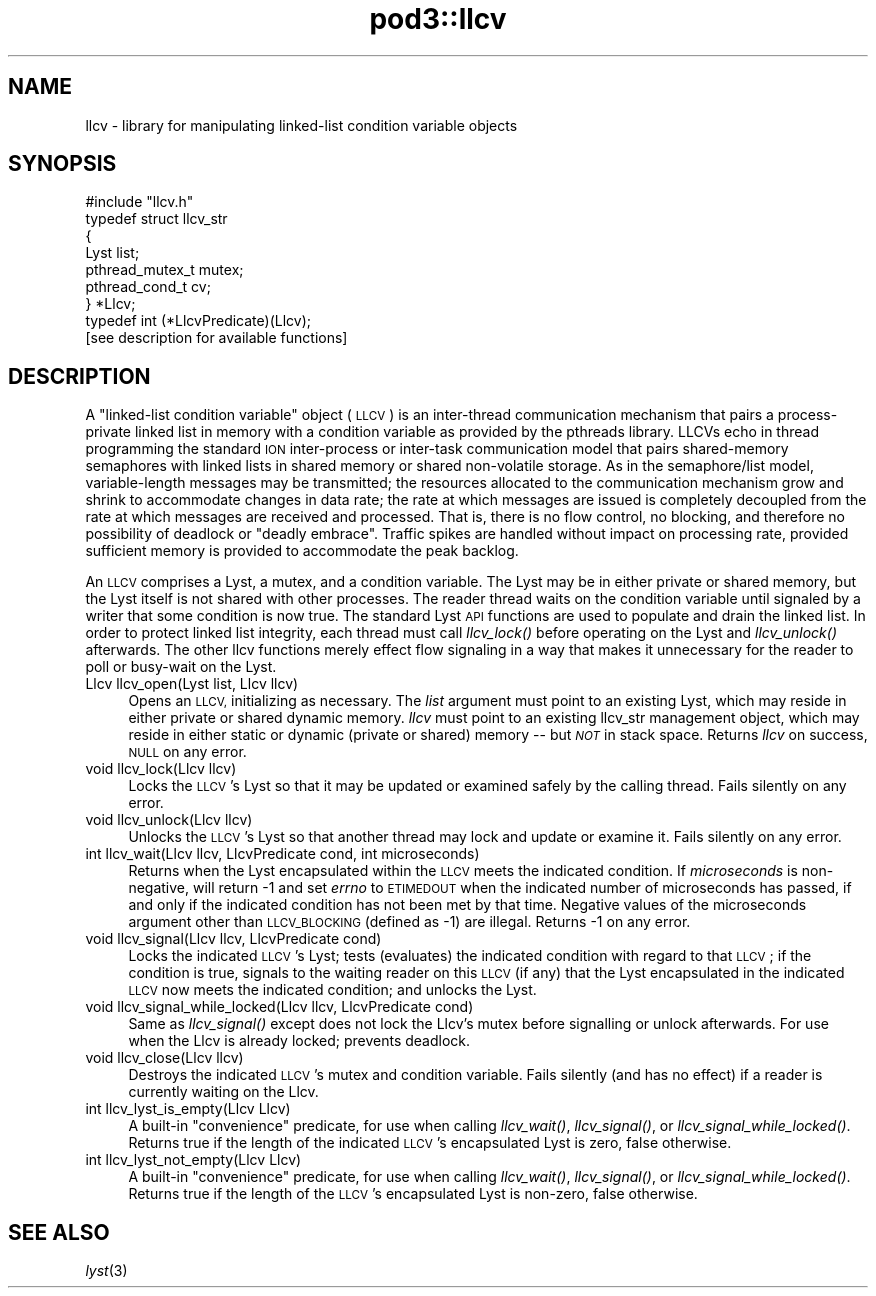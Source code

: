 .\" Automatically generated by Pod::Man 2.28 (Pod::Simple 3.29)
.\"
.\" Standard preamble:
.\" ========================================================================
.de Sp \" Vertical space (when we can't use .PP)
.if t .sp .5v
.if n .sp
..
.de Vb \" Begin verbatim text
.ft CW
.nf
.ne \\$1
..
.de Ve \" End verbatim text
.ft R
.fi
..
.\" Set up some character translations and predefined strings.  \*(-- will
.\" give an unbreakable dash, \*(PI will give pi, \*(L" will give a left
.\" double quote, and \*(R" will give a right double quote.  \*(C+ will
.\" give a nicer C++.  Capital omega is used to do unbreakable dashes and
.\" therefore won't be available.  \*(C` and \*(C' expand to `' in nroff,
.\" nothing in troff, for use with C<>.
.tr \(*W-
.ds C+ C\v'-.1v'\h'-1p'\s-2+\h'-1p'+\s0\v'.1v'\h'-1p'
.ie n \{\
.    ds -- \(*W-
.    ds PI pi
.    if (\n(.H=4u)&(1m=24u) .ds -- \(*W\h'-12u'\(*W\h'-12u'-\" diablo 10 pitch
.    if (\n(.H=4u)&(1m=20u) .ds -- \(*W\h'-12u'\(*W\h'-8u'-\"  diablo 12 pitch
.    ds L" ""
.    ds R" ""
.    ds C` ""
.    ds C' ""
'br\}
.el\{\
.    ds -- \|\(em\|
.    ds PI \(*p
.    ds L" ``
.    ds R" ''
.    ds C`
.    ds C'
'br\}
.\"
.\" Escape single quotes in literal strings from groff's Unicode transform.
.ie \n(.g .ds Aq \(aq
.el       .ds Aq '
.\"
.\" If the F register is turned on, we'll generate index entries on stderr for
.\" titles (.TH), headers (.SH), subsections (.SS), items (.Ip), and index
.\" entries marked with X<> in POD.  Of course, you'll have to process the
.\" output yourself in some meaningful fashion.
.\"
.\" Avoid warning from groff about undefined register 'F'.
.de IX
..
.nr rF 0
.if \n(.g .if rF .nr rF 1
.if (\n(rF:(\n(.g==0)) \{
.    if \nF \{
.        de IX
.        tm Index:\\$1\t\\n%\t"\\$2"
..
.        if !\nF==2 \{
.            nr % 0
.            nr F 2
.        \}
.    \}
.\}
.rr rF
.\"
.\" Accent mark definitions (@(#)ms.acc 1.5 88/02/08 SMI; from UCB 4.2).
.\" Fear.  Run.  Save yourself.  No user-serviceable parts.
.    \" fudge factors for nroff and troff
.if n \{\
.    ds #H 0
.    ds #V .8m
.    ds #F .3m
.    ds #[ \f1
.    ds #] \fP
.\}
.if t \{\
.    ds #H ((1u-(\\\\n(.fu%2u))*.13m)
.    ds #V .6m
.    ds #F 0
.    ds #[ \&
.    ds #] \&
.\}
.    \" simple accents for nroff and troff
.if n \{\
.    ds ' \&
.    ds ` \&
.    ds ^ \&
.    ds , \&
.    ds ~ ~
.    ds /
.\}
.if t \{\
.    ds ' \\k:\h'-(\\n(.wu*8/10-\*(#H)'\'\h"|\\n:u"
.    ds ` \\k:\h'-(\\n(.wu*8/10-\*(#H)'\`\h'|\\n:u'
.    ds ^ \\k:\h'-(\\n(.wu*10/11-\*(#H)'^\h'|\\n:u'
.    ds , \\k:\h'-(\\n(.wu*8/10)',\h'|\\n:u'
.    ds ~ \\k:\h'-(\\n(.wu-\*(#H-.1m)'~\h'|\\n:u'
.    ds / \\k:\h'-(\\n(.wu*8/10-\*(#H)'\z\(sl\h'|\\n:u'
.\}
.    \" troff and (daisy-wheel) nroff accents
.ds : \\k:\h'-(\\n(.wu*8/10-\*(#H+.1m+\*(#F)'\v'-\*(#V'\z.\h'.2m+\*(#F'.\h'|\\n:u'\v'\*(#V'
.ds 8 \h'\*(#H'\(*b\h'-\*(#H'
.ds o \\k:\h'-(\\n(.wu+\w'\(de'u-\*(#H)/2u'\v'-.3n'\*(#[\z\(de\v'.3n'\h'|\\n:u'\*(#]
.ds d- \h'\*(#H'\(pd\h'-\w'~'u'\v'-.25m'\f2\(hy\fP\v'.25m'\h'-\*(#H'
.ds D- D\\k:\h'-\w'D'u'\v'-.11m'\z\(hy\v'.11m'\h'|\\n:u'
.ds th \*(#[\v'.3m'\s+1I\s-1\v'-.3m'\h'-(\w'I'u*2/3)'\s-1o\s+1\*(#]
.ds Th \*(#[\s+2I\s-2\h'-\w'I'u*3/5'\v'-.3m'o\v'.3m'\*(#]
.ds ae a\h'-(\w'a'u*4/10)'e
.ds Ae A\h'-(\w'A'u*4/10)'E
.    \" corrections for vroff
.if v .ds ~ \\k:\h'-(\\n(.wu*9/10-\*(#H)'\s-2\u~\d\s+2\h'|\\n:u'
.if v .ds ^ \\k:\h'-(\\n(.wu*10/11-\*(#H)'\v'-.4m'^\v'.4m'\h'|\\n:u'
.    \" for low resolution devices (crt and lpr)
.if \n(.H>23 .if \n(.V>19 \
\{\
.    ds : e
.    ds 8 ss
.    ds o a
.    ds d- d\h'-1'\(ga
.    ds D- D\h'-1'\(hy
.    ds th \o'bp'
.    ds Th \o'LP'
.    ds ae ae
.    ds Ae AE
.\}
.rm #[ #] #H #V #F C
.\" ========================================================================
.\"
.IX Title "pod3::llcv 3"
.TH pod3::llcv 3 "2017-04-21" "perl v5.22.1" "ICI library functions"
.\" For nroff, turn off justification.  Always turn off hyphenation; it makes
.\" way too many mistakes in technical documents.
.if n .ad l
.nh
.SH "NAME"
llcv \- library for manipulating linked\-list condition variable objects
.SH "SYNOPSIS"
.IX Header "SYNOPSIS"
.Vb 1
\&    #include "llcv.h"
\&
\&    typedef struct llcv_str
\&    {
\&        Lyst            list;
\&        pthread_mutex_t mutex;
\&        pthread_cond_t  cv;
\&    } *Llcv;
\&
\&    typedef int (*LlcvPredicate)(Llcv);
\&
\&    [see description for available functions]
.Ve
.SH "DESCRIPTION"
.IX Header "DESCRIPTION"
A \*(L"linked-list condition variable\*(R" object (\s-1LLCV\s0) is an inter-thread
communication mechanism that pairs a process-private linked list in
memory with a condition variable as provided by the pthreads library.
LLCVs echo in thread programming the standard \s-1ION\s0 inter-process or
inter-task communication model that pairs shared-memory semaphores
with linked lists in shared memory or shared non-volatile storage.
As in the semaphore/list model, variable-length messages may be
transmitted; the resources allocated to the communication mechanism
grow and shrink to accommodate changes in data rate; the rate at
which messages are issued is completely decoupled from the rate at
which messages are received and processed.  That is, there is no flow
control, no blocking, and therefore no possibility of deadlock or
\&\*(L"deadly embrace\*(R".  Traffic spikes are handled without impact on
processing rate, provided sufficient memory is provided to
accommodate the peak backlog.
.PP
An \s-1LLCV\s0 comprises a Lyst, a mutex, and a condition variable.  The Lyst
may be in either private or shared memory, but the Lyst itself is not
shared with other processes.  The reader thread waits on the condition
variable until signaled by a writer that some condition is now true.  The
standard Lyst \s-1API\s0 functions are used to populate and drain the linked
list.  In order to protect linked list integrity, each thread must call
\&\fIllcv_lock()\fR before operating on the Lyst and \fIllcv_unlock()\fR afterwards.  The
other llcv functions merely effect flow signaling in a way that makes it
unnecessary for the reader to poll or busy-wait on the Lyst.
.IP "Llcv llcv_open(Lyst list, Llcv llcv)" 4
.IX Item "Llcv llcv_open(Lyst list, Llcv llcv)"
Opens an \s-1LLCV,\s0 initializing as necessary.  The \fIlist\fR argument must point
to an existing Lyst, which may reside in either private or shared dynamic
memory.  \fIllcv\fR must point to an existing llcv_str management object, which
may reside in either static or dynamic (private or shared) memory \*(-- but
\&\fI\s-1NOT\s0\fR in stack space.  Returns \fIllcv\fR on success, \s-1NULL\s0 on any error.
.IP "void llcv_lock(Llcv llcv)" 4
.IX Item "void llcv_lock(Llcv llcv)"
Locks the \s-1LLCV\s0's Lyst so that it may be updated or examined safely by the
calling thread.  Fails silently on any error.
.IP "void llcv_unlock(Llcv llcv)" 4
.IX Item "void llcv_unlock(Llcv llcv)"
Unlocks the \s-1LLCV\s0's Lyst so that another thread may lock and update or examine
it.  Fails silently on any error.
.IP "int llcv_wait(Llcv llcv, LlcvPredicate cond, int microseconds)" 4
.IX Item "int llcv_wait(Llcv llcv, LlcvPredicate cond, int microseconds)"
Returns when the Lyst encapsulated within the \s-1LLCV\s0 meets the indicated
condition.  If \fImicroseconds\fR is non-negative, will return \-1 and set
\&\fIerrno\fR to \s-1ETIMEDOUT\s0 when the indicated number of microseconds has
passed, if and only if the indicated condition has not been met by that
time.  Negative values of the microseconds argument other than \s-1LLCV_BLOCKING
\&\s0(defined as \-1) are illegal.  Returns \-1 on any error.
.IP "void llcv_signal(Llcv llcv, LlcvPredicate cond)" 4
.IX Item "void llcv_signal(Llcv llcv, LlcvPredicate cond)"
Locks the indicated \s-1LLCV\s0's Lyst; tests (evaluates) the indicated condition
with regard to that \s-1LLCV\s0; if the condition is true, signals to the waiting
reader on this \s-1LLCV \s0(if any) that the Lyst encapsulated in the indicated
\&\s-1LLCV\s0 now meets the indicated condition; and unlocks the Lyst.
.IP "void llcv_signal_while_locked(Llcv llcv, LlcvPredicate cond)" 4
.IX Item "void llcv_signal_while_locked(Llcv llcv, LlcvPredicate cond)"
Same as \fIllcv_signal()\fR except does not lock the Llcv's mutex before
signalling or unlock afterwards.  For use when the Llcv is already
locked; prevents deadlock.
.IP "void llcv_close(Llcv llcv)" 4
.IX Item "void llcv_close(Llcv llcv)"
Destroys the indicated \s-1LLCV\s0's mutex and condition variable.  Fails silently
(and has no effect) if a reader is currently waiting on the Llcv.
.IP "int llcv_lyst_is_empty(Llcv Llcv)" 4
.IX Item "int llcv_lyst_is_empty(Llcv Llcv)"
A built-in \*(L"convenience\*(R" predicate, for use when calling \fIllcv_wait()\fR,
\&\fIllcv_signal()\fR, or \fIllcv_signal_while_locked()\fR.  Returns true if the length
of the indicated \s-1LLCV\s0's encapsulated Lyst is zero, false otherwise.
.IP "int llcv_lyst_not_empty(Llcv Llcv)" 4
.IX Item "int llcv_lyst_not_empty(Llcv Llcv)"
A built-in \*(L"convenience\*(R" predicate, for use when calling \fIllcv_wait()\fR,
\&\fIllcv_signal()\fR, or \fIllcv_signal_while_locked()\fR.  Returns true if the length
of the \s-1LLCV\s0's encapsulated Lyst is non-zero, false otherwise.
.SH "SEE ALSO"
.IX Header "SEE ALSO"
\&\fIlyst\fR\|(3)
